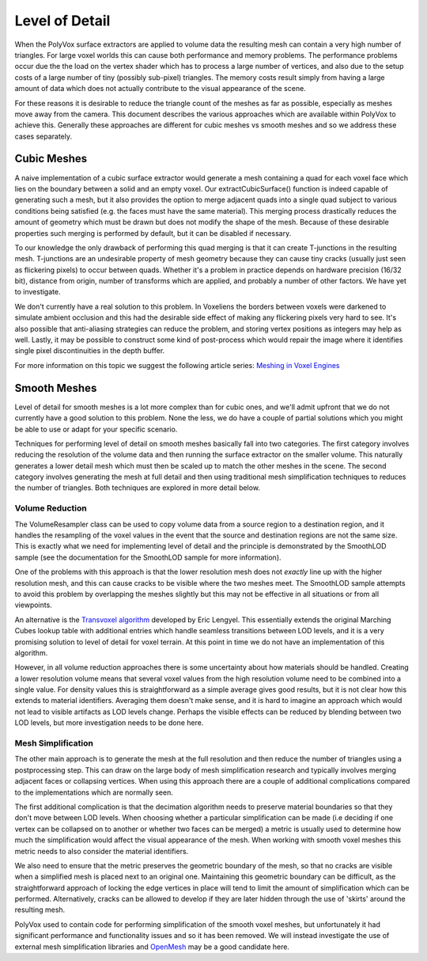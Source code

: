 ***************
Level of Detail
***************
When the PolyVox surface extractors are applied to volume data the resulting mesh can contain a very high number of triangles. For large voxel worlds this can cause both performance and memory problems. The performance problems occur due the the load on the vertex shader which has to process a large number of vertices, and also due to the setup costs of a large number of tiny (possibly sub-pixel) triangles. The memory costs result simply from having a large amount of data which does not actually contribute to the visual appearance of the scene.

For these reasons it is desirable to reduce the triangle count of the meshes as far as possible, especially as meshes move away from the camera. This document describes the various approaches which are available within PolyVox to achieve this. Generally these approaches are different for cubic meshes vs smooth meshes and so we address these cases separately.

Cubic Meshes
============
A naive implementation of a cubic surface extractor would generate a mesh containing a quad for each voxel face which lies on the boundary between a solid and an empty voxel. Our extractCubicSurface() function is indeed capable of generating such a mesh, but it also provides the option to merge adjacent quads into a single quad subject to various conditions being satisfied (e.g. the faces must have the same material). This merging process drastically reduces the amount of geometry which must be drawn but does not modify the shape of the mesh. Because of these desirable properties such merging is performed by default, but it can be disabled if necessary.

To our knowledge the only drawback of performing this quad merging is that it can create T-junctions in the resulting mesh. T-junctions are an undesirable property of mesh geometry because they can cause tiny cracks (usually just seen as flickering pixels) to occur between quads. Whether it's a problem in practice depends on hardware precision (16/32 bit), distance from origin, number of transforms which are applied, and probably a number of other factors. We have yet to investigate.

We don't currently have a real solution to this problem. In Voxeliens the borders between voxels were darkened to simulate ambient occlusion and this had the desirable side effect of making any flickering pixels very hard to see. It's also possible that anti-aliasing strategies can reduce the problem, and storing vertex positions as integers may help as well. Lastly, it may be possible to construct some kind of post-process which would repair the image where it identifies single pixel discontinuities in the depth buffer.

For more information on this topic we suggest the following article series: `Meshing in Voxel Engines <https://blackflux.wordpress.com/2014/02/23/meshing-in-voxel-engines-part-1/>`_

Smooth Meshes
=============
Level of detail for smooth meshes is a lot more complex than for cubic ones, and we'll admit upfront that we do not currently have a good solution to this problem. None the less, we do have a couple of partial solutions which you might be able to use or adapt for your specific scenario.

Techniques for performing level of detail on smooth meshes basically fall into two categories. The first category involves reducing the resolution of the volume data and then running the surface extractor on the smaller volume. This naturally generates a lower detail mesh which must then be scaled up to match the other meshes in the scene. The second category involves generating the mesh at full detail and then using traditional mesh simplification techniques to reduces the number of triangles. Both techniques are explored in more detail below.

Volume Reduction
----------------
The VolumeResampler class can be used to copy volume data from a source region to a destination region, and it handles the resampling of the voxel values in the event that the source and destination regions are not the same size. This is exactly what we need for implementing level of detail and the principle is demonstrated by the SmoothLOD sample (see the documentation for the SmoothLOD sample for more information).

One of the problems with this approach is that the lower resolution mesh does not *exactly* line up with the higher resolution mesh, and this can cause cracks to be visible where the two meshes meet. The SmoothLOD sample attempts to avoid this problem by overlapping the meshes slightly but this may not be effective in all situations or from all viewpoints.

An alternative is the `Transvoxel algorithm <http://www.terathon.com/voxels/>`_ developed by Eric Lengyel. This essentially extends the original Marching Cubes lookup table with additional entries which handle seamless transitions between LOD levels, and it is a very promising solution to level of detail for voxel terrain. At this point in time we do not have an implementation of this algorithm.

However, in all volume reduction approaches there is some uncertainty about how materials should be handled. Creating a lower resolution volume means that several voxel values from the high resolution volume need to be combined into a single value. For density values this is straightforward as a simple average gives good results, but it is not clear how this extends to material identifiers. Averaging them doesn't make sense, and it is hard to imagine an approach which would not lead to visible artifacts as LOD levels change. Perhaps the visible effects can be reduced by blending between two LOD levels, but more investigation needs to be done here.

Mesh Simplification
-------------------
The other main approach is to generate the mesh at the full resolution and then reduce the number of triangles using a postprocessing step. This can draw on the large body of mesh simplification research and typically involves merging adjacent faces or collapsing vertices. When using this approach there are a couple of additional complications compared to the implementations which are normally seen.

The first additional complication is that the decimation algorithm needs to preserve material boundaries so that they don't move between LOD levels. When choosing whether a particular simplification can be made (i.e deciding if one vertex can be collapsed on to another or whether two faces can be merged) a metric is usually used to determine how much the simplification would affect the visual appearance of the mesh. When working with smooth voxel meshes this metric needs to also consider the material identifiers.

We also need to ensure that the metric preserves the geometric boundary of the mesh, so that no cracks are visible when a simplified mesh is placed next to an original one. Maintaining this geometric boundary can be difficult, as the straightforward approach of locking the edge vertices in place will tend to limit the amount of simplification which can be performed. Alternatively, cracks can be allowed to develop if they are later hidden through the use of 'skirts' around the resulting mesh.

PolyVox used to contain code for performing simplification of the smooth voxel meshes, but unfortunately it had significant performance and functionality issues and so it has been removed. We will instead investigate the use of external mesh simplification libraries and `OpenMesh <http://www.openmesh.org/>`_ may be a good candidate here.
